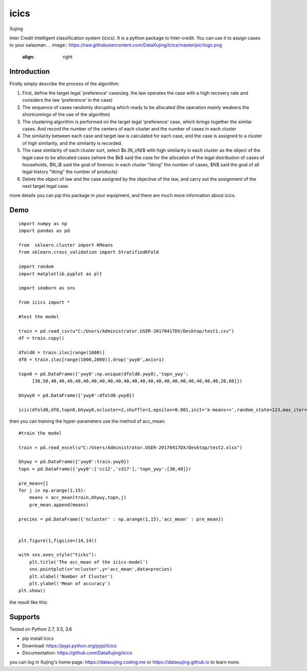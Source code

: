 icics
========
.. image:: https://img.shields.io/github/tag/expressjs/express.svg   
    :target: https://github.com/DataXujing/Icics

.. image:: https://www.travis-ci.org/DataXujing/Icics.svg?branch=master
    :target: https://www.travis-ci.org/DataXujing/Icics

Xujing

Inter Credit Intelligent classification system (icics).
It is a python package to Inter-credit. You can use it to assign cases to your salasman. 
.. image:: https://raw.githubusercontent.com/DataXujing/Icics/master/pic/logo.png   
   :align: right

Introduction
---------------

Firstly simply describe the process of the algorithm:

1. First, define the target legal 'preference' cases(eg. the law operates the case with a high recovery rate and considers the law 'preference' in the case) 

2. The sequence of cases randomly disrupting which ready to be allocated (the operation mainly weakens the shortcomings of the use of the algorithm)

3. The clustering algorithm is performed on the target legal 'preference' case, which brings together the similar cases. And record the number of the centers of each cluster and the number of cases in each cluster

4. The similarity between each case and target law is calculated for each case, and the case is assigned to a cluster of high similarity, and the similarity is recorded.

5. The case similarity of each cluster sort, select $k.(N_i/N)$  with high similarity in each cluster as the object of the legal case to be allocated cases (where the $k$ said the case for the allocation of the legal distribution of cases of households, $N_i$ said the goal of forensic in each cluster "liking" the number of cases, $N$ said the goal of all legal history "liking" the number of products)

6. Delete the object of law and the case assigned by the objective of the law, and carry out the assignment of the next target legal case.

more details you can pip this package in your equipment, and there are much more information about icics.


Demo
---------

::

    import numpy as np
    import pandas as pd

    from  sklearn.cluster import KMeans
    from sklearn.cross_validation import StratifiedKFold

    import random
    import matplotlib.pyplot as plt

    import seaborn as sns

    from icics import *

    #test the model

    train = pd.read_csv(u"C:/Users/Administrator.USER-20170417DX/Desktop/test1.csv")
    df = train.copy()

    dfold0 = train.iloc[range(1000)]
    df0 = train.iloc[range(1000,2000)].drop('ywy0',axis=1)

    topn0 = pd.DataFrame({'ywy0':np.unique(dfold0.ywy0),'topn_ywy':
         [30,50,40,40,40,40,40,40,40,40,40,40,40,40,40,40,40,40,40,40,40,40,40,20,60]})

    bhywy0 = pd.DataFrame({'ywy0':dfold0.ywy0})

    icic(dfold0,df0,topn0,bhywy0,ncluster=2,shuffle=1,epsilon=0.001,init='k-means++',random_state=123,max_iter=1000,algorithm="auto",path=0)



then you can training the hyper-parameters use the method of acc_mean:

::

   

    #train the model

    train = pd.read_excel(u"C:/Users/Administrator.USER-20170417DX/Desktop/test2.xlsx")

    bhywy = pd.DataFrame({'ywy0':train.ywy0})
    topn = pd.DataFrame({'ywy0':['cc12','cd17'],'topn_ywy':[30,40]})

    pre_mean=[]
    for j in np.arange(1,15):
        means = acc_mean(train,bhywy,topn,j)
        pre_mean.append(means)
     
    precies = pd.DataFrame({'ncluster' : np.arange(1,15),'acc_mean' : pre_mean})
     

    plt.figure(1,figsize=(14,14))
   
    with sns.axes_style("ticks"):
        plt.title('The acc_mean of the icics-model')
        sns.pointplot(x='ncluster',y='acc_mean',data=precies)
        plt.xlabel('Number of Cluster')
        plt.ylabel('Mean of accuracy')
    plt.show()



the result like this:


.. image:: https://raw.githubusercontent.com/DataXujing/Icics/master/pic/test.png  
   :height: 60 %
   :width: 80 %

    


Supports
-----------

Tested on Python 2.7, 3.5, 3.6

* pip install Icics
* Download: https://pypi.python.org/pypi/Icics
* Documentation: https://github.com/DataXujing/Icics

you can log in Xujing's home page: https://dataxujing.coding.me or https://dataxujing.github.io to learn more.


